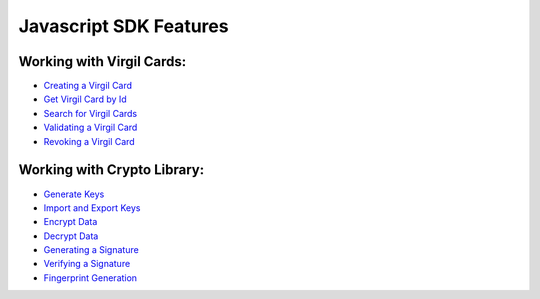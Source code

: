 #########################
Javascript SDK Features
#########################

Working with Virgil Cards:
--------------------------

-  `Creating a Virgil Card <javascript-programming-guide.html#creating-a-virgil-card>`__
-  `Get Virgil Card by Id <javascript-programming-guide.html#get-virgil-card-by-id>`__
-  `Search for Virgil Cards <javascript-programming-guide.html#search-for-virgil-cards>`__
-  `Validating a Virgil Card <javascript-programming-guide.html#validating-a-virgil-card>`__
-  `Revoking a Virgil Card <javascript-programming-guide.html#revoking-a-virgil-card>`__

Working with Crypto Library:
----------------------------

-  `Generate Keys <javascript-programming-guide.html#operations-with-crypto-keys>`__
-  `Import and Export Keys <javascript-programming-guide.html#import-and-export-keys>`__
-  `Encrypt Data <javascript-programming-guide.html#encrypt-data>`__
-  `Decrypt Data <javascript-programming-guide.html#decrypt-data>`__
-  `Generating a Signature <javascript-programming-guide.html#generating-and-verifying-signatures>`__
-  `Verifying a Signature <javascript-programming-guide.html#verifying-a-signature>`__
-  `Fingerprint Generation <javascript-programming-guide.html#fingerprint-generation>`__
